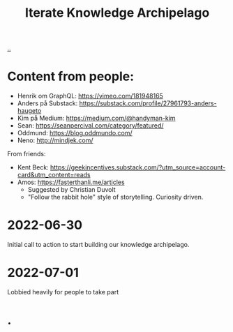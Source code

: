 #+title: Iterate Knowledge Archipelago

[[./..][..]]

* Content from people:
- Henrik om GraphQL: https://vimeo.com/181948165
- Anders på Substack: https://substack.com/profile/27961793-anders-haugeto
- Kim på Medium: https://medium.com/@handyman-kim
- Sean: https://seanpercival.com/category/featured/
- Oddmund: https://blog.oddmundo.com/
- Neno: http://mindjek.com/

From friends:

- Kent Beck: https://geekincentives.substack.com/?utm_source=account-card&utm_content=reads
- Amos: https://fasterthanli.me/articles
  - Suggested by Christian Duvolt
  - "Follow the rabbit hole" style of storytelling. Curiosity driven.
* 2022-06-30
Initial call to action to start building our knowledge archipelago.
* 2022-07-01
Lobbied heavily for people to take part
* .

#+begin_verse




















#+end_verse
